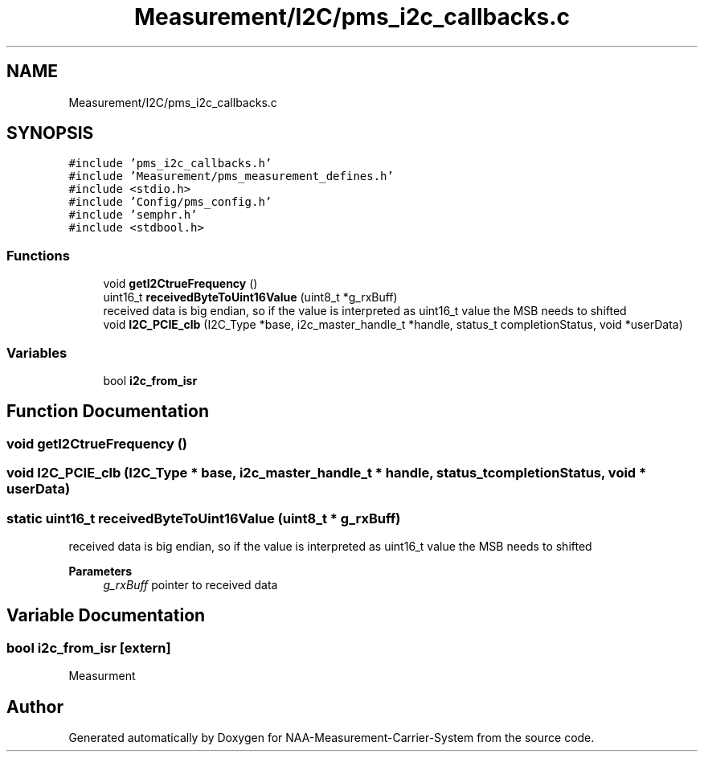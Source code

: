 .TH "Measurement/I2C/pms_i2c_callbacks.c" 3 "Wed Apr 3 2024" "NAA-Measurement-Carrier-System" \" -*- nroff -*-
.ad l
.nh
.SH NAME
Measurement/I2C/pms_i2c_callbacks.c
.SH SYNOPSIS
.br
.PP
\fC#include 'pms_i2c_callbacks\&.h'\fP
.br
\fC#include 'Measurement/pms_measurement_defines\&.h'\fP
.br
\fC#include <stdio\&.h>\fP
.br
\fC#include 'Config/pms_config\&.h'\fP
.br
\fC#include 'semphr\&.h'\fP
.br
\fC#include <stdbool\&.h>\fP
.br

.SS "Functions"

.in +1c
.ti -1c
.RI "void \fBgetI2CtrueFrequency\fP ()"
.br
.ti -1c
.RI "uint16_t \fBreceivedByteToUint16Value\fP (uint8_t *g_rxBuff)"
.br
.RI "received data is big endian, so if the value is interpreted as uint16_t value the MSB needs to shifted "
.ti -1c
.RI "void \fBI2C_PCIE_clb\fP (I2C_Type *base, i2c_master_handle_t *handle, status_t completionStatus, void *userData)"
.br
.in -1c
.SS "Variables"

.in +1c
.ti -1c
.RI "bool \fBi2c_from_isr\fP"
.br
.in -1c
.SH "Function Documentation"
.PP 
.SS "void getI2CtrueFrequency ()"

.SS "void I2C_PCIE_clb (I2C_Type * base, i2c_master_handle_t * handle, status_t completionStatus, void * userData)"

.SS "static uint16_t receivedByteToUint16Value (uint8_t * g_rxBuff)"

.PP
received data is big endian, so if the value is interpreted as uint16_t value the MSB needs to shifted 
.PP
\fBParameters\fP
.RS 4
\fIg_rxBuff\fP pointer to received data 
.RE
.PP

.SH "Variable Documentation"
.PP 
.SS "bool i2c_from_isr\fC [extern]\fP"
Measurment 
.SH "Author"
.PP 
Generated automatically by Doxygen for NAA-Measurement-Carrier-System from the source code\&.
